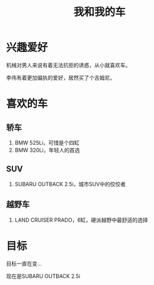 #+TITLE: 我和我的车

* 兴趣爱好
机械对男人来说有着无法抗拒的诱惑，从小就喜欢车。

李伟有着更加偏执的爱好，居然买了个吉姆尼。
* 喜欢的车
** 轿车
1. BMW 525Li，可惜是个四缸
2. BMW 320Li，年轻人的首选
** SUV
1. SUBARU OUTBACK 2.5i，城市SUV中的佼佼者
** 越野车
1. LAND CRUISER PRADO，6缸，硬派越野中最舒适的选择

* 目标
目标一直在变...

现在是SUBARU OUTBACK 2.5i
